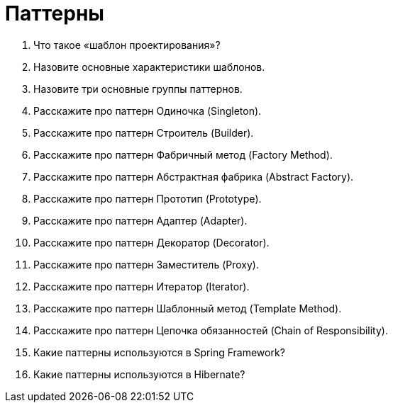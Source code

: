 = Паттерны

. Что такое «шаблон проектирования»?
. Назовите основные характеристики шаблонов.
. Назовите три основные группы паттернов.
. Расскажите про паттерн Одиночка (Singleton).
. Расскажите про паттерн Строитель (Builder).
. Расскажите про паттерн Фабричный метод (Factory Method).
. Расскажите про паттерн Абстрактная фабрика (Abstract Factory).
. Расскажите про паттерн Прототип (Prototype).
. Расскажите про паттерн Адаптер (Adapter).
. Расскажите про паттерн Декоратор (Decorator).
. Расскажите про паттерн Заместитель (Proxy).
. Расскажите про паттерн Итератор (Iterator).
. Расскажите про паттерн Шаблонный метод (Template Method).
. Расскажите про паттерн Цепочка обязанностей (Chain of Responsibility).
. Какие паттерны используются в Spring Framework?
. Какие паттерны используются в Hibernate?
